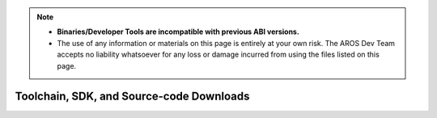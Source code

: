 .. Note::

   - **Binaries/Developer Tools are incompatible with previous ABI versions.**
   - The use of any information or materials on this page is entirely at your own risk.
     The AROS Dev Team accepts no liability whatsoever for any loss or damage incurred
     from using the files listed on this page. 


Toolchain, SDK, and Source-code Downloads
=========================================

.. raw:: html

    <iframe src="/downloads.html?type=nightly2&lang=en" class="download-iframe"></iframe>

